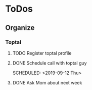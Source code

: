 
* ToDos
** Organize
*** Toptal
**** TODO Register toptal profile
     SCHEDULED: <2019-09-18 Wed>
**** DONE Schedule call with toptal guy
     SCHEDULED: <2019-09-12 Thu> 
**** DONE Ask Mom about next week
     SCHEDULED: <2019-09-12 Thu>
